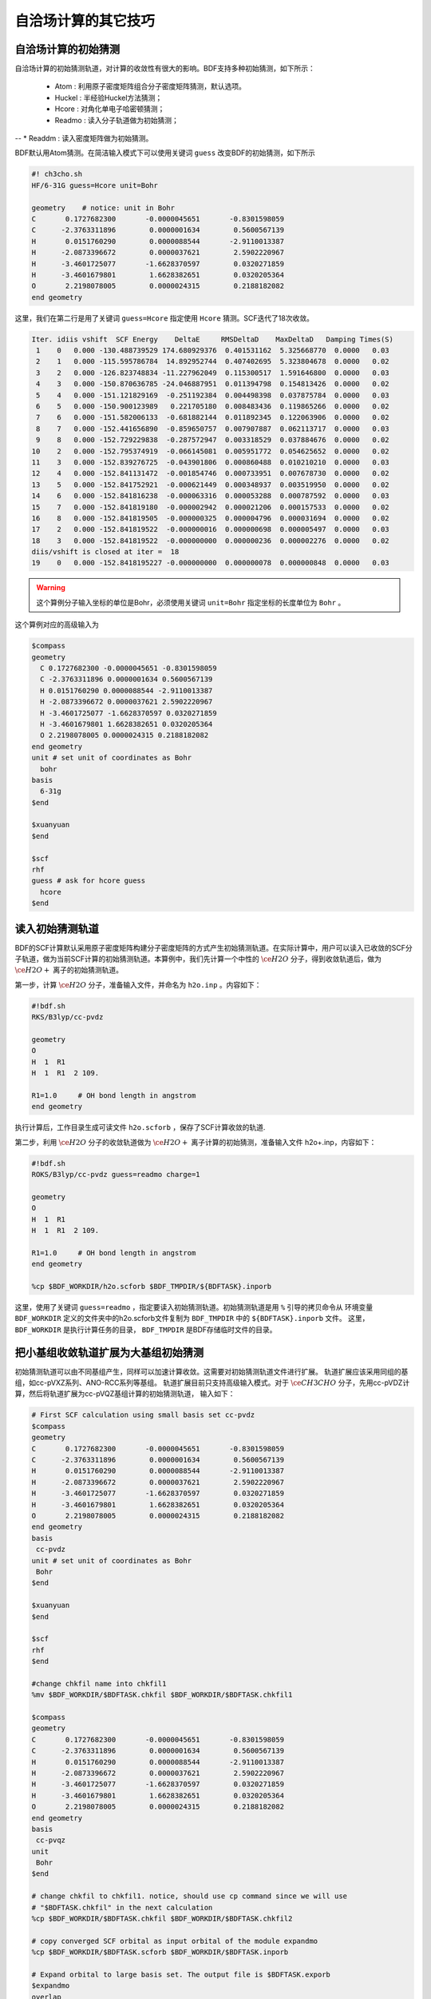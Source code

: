 自洽场计算的其它技巧
=====================================

自洽场计算的初始猜测
------------------------------------------------
自洽场计算的初始猜测轨道，对计算的收敛性有很大的影响。BDF支持多种初始猜测，如下所示：

  * Atom : 利用原子密度矩阵组合分子密度矩阵猜测，默认选项。
  * Huckel : 半经验Huckel方法猜测；
  * Hcore : 对角化单电子哈密顿猜测；
  * Readmo : 读入分子轨道做为初始猜测；
--  * Readdm : 读入密度矩阵做为初始猜测。

BDF默认用Atom猜测。在简洁输入模式下可以使用关键词 ``guess`` 改变BDF的初始猜测，如下所示

.. code-block:: bdf

    #! ch3cho.sh
    HF/6-31G guess=Hcore unit=Bohr
    
    geometry    # notice: unit in Bohr 
    C       0.1727682300       -0.0000045651       -0.8301598059
    C      -2.3763311896        0.0000001634        0.5600567139
    H       0.0151760290        0.0000088544       -2.9110013387
    H      -2.0873396672        0.0000037621        2.5902220967
    H      -3.4601725077       -1.6628370597        0.0320271859
    H      -3.4601679801        1.6628382651        0.0320205364
    O       2.2198078005        0.0000024315        0.2188182082
    end geometry

这里，我们在第二行是用了关键词 ``guess=Hcore`` 指定使用 ``Hcore`` 猜测。SCF迭代了18次收敛。

.. code-block:: 

  Iter. idiis vshift  SCF Energy    DeltaE     RMSDeltaD    MaxDeltaD   Damping Times(S) 
   1    0   0.000 -130.488739529 174.680929376  0.401531162  5.325668770  0.0000   0.03
   2    1   0.000 -115.595786784  14.892952744  0.407402695  5.323804678  0.0000   0.02
   3    2   0.000 -126.823748834 -11.227962049  0.115300517  1.591646800  0.0000   0.03
   4    3   0.000 -150.870636785 -24.046887951  0.011394798  0.154813426  0.0000   0.02
   5    4   0.000 -151.121829169  -0.251192384  0.004498398  0.037875784  0.0000   0.03
   6    5   0.000 -150.900123989   0.221705180  0.008483436  0.119865266  0.0000   0.02
   7    6   0.000 -151.582006133  -0.681882144  0.011892345  0.122063906  0.0000   0.02
   8    7   0.000 -152.441656890  -0.859650757  0.007907887  0.062113717  0.0000   0.03
   9    8   0.000 -152.729229838  -0.287572947  0.003318529  0.037884676  0.0000   0.02
  10    2   0.000 -152.795374919  -0.066145081  0.005951772  0.054625652  0.0000   0.02
  11    3   0.000 -152.839276725  -0.043901806  0.000860488  0.010210210  0.0000   0.03
  12    4   0.000 -152.841131472  -0.001854746  0.000733951  0.007678730  0.0000   0.02
  13    5   0.000 -152.841752921  -0.000621449  0.000348937  0.003519950  0.0000   0.02
  14    6   0.000 -152.841816238  -0.000063316  0.000053288  0.000787592  0.0000   0.03
  15    7   0.000 -152.841819180  -0.000002942  0.000021206  0.000157533  0.0000   0.02
  16    8   0.000 -152.841819505  -0.000000325  0.000004796  0.000031694  0.0000   0.02
  17    2   0.000 -152.841819522  -0.000000016  0.000000698  0.000005497  0.0000   0.03
  18    3   0.000 -152.841819522  -0.000000000  0.000000236  0.000002276  0.0000   0.02
  diis/vshift is closed at iter =  18
  19    0   0.000 -152.8418195227 -0.000000000  0.000000078  0.000000848  0.0000   0.03

.. warning:: 
   这个算例分子输入坐标的单位是Bohr，必须使用关键词 ``unit=Bohr`` 指定坐标的长度单位为 ``Bohr`` 。

这个算例对应的高级输入为

.. code-block:: bdf

   $compass
   geometry
     C 0.1727682300 -0.0000045651 -0.8301598059
     C -2.3763311896 0.0000001634 0.5600567139
     H 0.0151760290 0.0000088544 -2.9110013387
     H -2.0873396672 0.0000037621 2.5902220967
     H -3.4601725077 -1.6628370597 0.0320271859
     H -3.4601679801 1.6628382651 0.0320205364
     O 2.2198078005 0.0000024315 0.2188182082
   end geometry
   unit # set unit of coordinates as Bohr
     bohr
   basis
     6-31g
   $end

   $xuanyuan
   $end

   $scf
   rhf
   guess # ask for hcore guess
     hcore
   $end

读入初始猜测轨道
------------------------------------------------------------------------------------------
BDF的SCF计算默认采用原子密度矩阵构建分子密度矩阵的方式产生初始猜测轨道。在实际计算中，用户可以读入已收敛的SCF分子轨道，做为当前SCF计算的初始猜测轨道。本算例中，我们先计算一个中性的 :math:`\ce{H2O}` 分子，得到收敛轨道后，做为 :math:`\ce{H2O+}` 离子的初始猜测轨道。

第一步，计算 :math:`\ce{H2O}` 分子，准备输入文件，并命名为 ``h2o.inp`` 。内容如下：

.. code-block:: bdf

    #!bdf.sh
    RKS/B3lyp/cc-pvdz     
    
    geometry
    O
    H  1  R1
    H  1  R1  2 109.
    
    R1=1.0     # OH bond length in angstrom 
    end geometry

执行计算后，工作目录生成可读文件 ``h2o.scforb`` ，保存了SCF计算收敛的轨道.


第二步，利用 :math:`\ce{H2O}` 分子的收敛轨道做为 :math:`\ce{H2O+}` 离子计算的初始猜测，准备输入文件 h2o+.inp，内容如下：

.. code-block:: bdf

    #!bdf.sh
    ROKS/B3lyp/cc-pvdz guess=readmo charge=1
    
    geometry
    O
    H  1  R1
    H  1  R1  2 109.
    
    R1=1.0     # OH bond length in angstrom
    end geometry
    
    %cp $BDF_WORKDIR/h2o.scforb $BDF_TMPDIR/${BDFTASK}.inporb


这里，使用了关键词 ``guess=readmo`` ，指定要读入初始猜测轨道。初始猜测轨道是用 ``%`` 引导的拷贝命令从
环境变量 ``BDF_WORKDIR`` 定义的文件夹中的h2o.scforb文件复制为 ``BDF_TMPDIR`` 中的 ``${BDFTASK}.inporb`` 文件。
这里， ``BDF_WORKDIR`` 是执行计算任务的目录， ``BDF_TMPDIR`` 是BDF存储临时文件的目录。


把小基组收敛轨道扩展为大基组初始猜测
------------------------------------------------
初始猜测轨道可以由不同基组产生，同样可以加速计算收敛。这需要对初始猜测轨道文件进行扩展。
轨道扩展应该采用同组的基组，如cc-pVXZ系列、ANO-RCC系列等基组。
轨道扩展目前只支持高级输入模式。对于 :math:`\ce{CH3CHO}` 分子，先用cc-pVDZ计算，然后将轨道扩展为cc-pVQZ基组计算的初始猜测轨道，
输入如下：

.. code-block:: bdf

    # First SCF calculation using small basis set cc-pvdz
    $compass
    geometry
    C       0.1727682300       -0.0000045651       -0.8301598059
    C      -2.3763311896        0.0000001634        0.5600567139
    H       0.0151760290        0.0000088544       -2.9110013387
    H      -2.0873396672        0.0000037621        2.5902220967
    H      -3.4601725077       -1.6628370597        0.0320271859
    H      -3.4601679801        1.6628382651        0.0320205364
    O       2.2198078005        0.0000024315        0.2188182082
    end geometry
    basis
     cc-pvdz
    unit # set unit of coordinates as Bohr
     Bohr
    $end
     
    $xuanyuan
    $end
     
    $scf
    rhf
    $end
    
    #change chkfil name into chkfil1
    %mv $BDF_WORKDIR/$BDFTASK.chkfil $BDF_WORKDIR/$BDFTASK.chkfil1
    
    $compass
    geometry
    C       0.1727682300       -0.0000045651       -0.8301598059
    C      -2.3763311896        0.0000001634        0.5600567139
    H       0.0151760290        0.0000088544       -2.9110013387
    H      -2.0873396672        0.0000037621        2.5902220967
    H      -3.4601725077       -1.6628370597        0.0320271859
    H      -3.4601679801        1.6628382651        0.0320205364
    O       2.2198078005        0.0000024315        0.2188182082
    end geometry
    basis
     cc-pvqz
    unit
     Bohr
    $end
    
    # change chkfil to chkfil1. notice, should use cp command since we will use
    # "$BDFTASK.chkfil" in the next calculation
    %cp $BDF_WORKDIR/$BDFTASK.chkfil $BDF_WORKDIR/$BDFTASK.chkfil2
    
    # copy converged SCF orbital as input orbital of the module expandmo
    %cp $BDF_WORKDIR/$BDFTASK.scforb $BDF_WORKDIR/$BDFTASK.inporb
    
    # Expand orbital to large basis set. The output file is $BDFTASK.exporb
    $expandmo
    overlap
    $end
     
    $xuanyuan
    $end
    
    # use expanded orbital as initial guess orbital
    %cp $BDF_WORKDIR/$BDFTASK.exporb $BDF_WORKDIR/$BDFTASK.scforb
    $scf
    RHF
    guess
     readmo
    iprtmo
     2
    $end

上面的输入中，先使用 **cc-pVDZ** 基组执行第一个RHF计算，然后利用 expandmo 模块，将第一次 SCF 计算的收敛轨道扩展到 **cc-pVQZ** 基组，
最后利用 ``guess=readmo`` 做为SCF要读入的初始猜测轨道。

expandmo模块的输出为，

.. code-block:: 

    |******************************************************************************|
    
        Start running module expandmo
        Current time   2021-11-29  22:20:50
    
    |******************************************************************************|
     $expandmo                                                                                                                                                                                                                                                       
     overlap                                                                                                                                                                                                                                                         
     $end                                                                                                                                                                                                                                                            
     /Users/bsuo/check/bdf/bdfpro/ch3cho_exporb.chkfil1
     /Users/bsuo/check/bdf/bdfpro/ch3cho_exporb.chkfil2
     /Users/bsuo/check/bdf/bdfpro/ch3cho_exporb.inporb
      Expanding MO from small to large basis set or revise ...
    
     1 Small basis sets
    
     Number of  basis functions (NBF):      62
     Maxium NBF of shell :        6
    
     Number of basis functions of small basis sets:       62
    
     2 Large basis sets
    
     Number of  basis functions (NBF):     285
     Maxium NBF of shell :       15
    
      Overlap expanding :                     1
     Read guess orb
     Read orbital title:  TITLE - SCF Canonical Orbital
    nsbas_small  62
    nsbas_large 285
    ipsmall   1
    iplarge   1
      Overlap of dual basis ...
      Overlap of large basis ...
     Write expanded MO to scratch file ...
    |******************************************************************************|
    
        Total cpu     time:          0.42  S
        Total system  time:          0.02  S
        Total wall    time:          0.47  S
    
        Current time   2021-11-29  22:20:51
        End running module expandmo
    |******************************************************************************|

可以看出，小基组有62个轨道，大基组有285个轨道，expandmo读入了SCF收敛的正则轨道，扩展到大基组并写入临时文件。

第二次SCF计算的输出为，

.. code-block:: 

    /Users/bsuo/check/bdf/bdfpro/ch3cho_exporb.scforb
    Read guess orb:  nden=1  nreps= 1  norb=  285  lenmo=  81225
    Read orbital title:  TITLE - orthognal Expand CMO
    Orbitals initialization is completed.
 
    ........
  Iter. idiis vshift  SCF Energy    DeltaE     RMSDeltaD    MaxDeltaD   Damping Times(S)
   1    0   0.000 -152.952976892 122.547522034  0.002218985  0.246735859  0.0000  16.30
   2    1   0.000 -152.983462881  -0.030485988  0.000367245  0.026196100  0.0000  16.83
   3    2   0.000 -152.983976045  -0.000513164  0.000086429  0.006856831  0.0000  17.18
   4    3   0.000 -152.984012062  -0.000036016  0.000016763  0.001472939  0.0000  17.02
   5    4   0.000 -152.984019728  -0.000007666  0.000010400  0.001012788  0.0000  17.42
   6    5   0.000 -152.984021773  -0.000002045  0.000003396  0.000328178  0.0000  17.28
   7    6   0.000 -152.984022197  -0.000000423  0.000001082  0.000075914  0.0000  17.40
   8    7   0.000 -152.984022242  -0.000000044  0.000000154  0.000008645  0.0000  17.28
   9    8   0.000 -152.984022243  -0.000000001  0.000000066  0.000005087  0.0000  19.38
  diis/vshift is closed at iter =   9
  10    0   0.000 -152.984022243  -0.000000000  0.000000007  0.000000584  0.0000  18.95
    
      Label              CPU Time        SYS Time        Wall Time
     SCF iteration time:       517.800 S        0.733 S      175.617 S


.. _momMethod:

分子轨道最大占据数(mom)方法计算激发态
------------------------------------------------
mom（maximum occupation method）是一种ΔSCF方法，可用于计算激发态。
                                    
.. code-block:: bdf

    #----------------------------------------------------------------------
    # 
    # mom method: J. Liu, Y. Zhang, and W. Liu, J. Chem. Theory Comput. 10, 2436 (2014).
    #
    # gs  = -169.86584128
    # ab  = -169.62226127
    # T   = -169.62483480
    # w(S)= 6.69eV
    #----------------------------------------------------------------------
    $COMPASS 
    Title
     mom
    Basis
     6-311++GPP
    Geometry
     C       0.000000    0.418626    0.000000
     H      -0.460595    1.426053    0.000000
     O       1.196516    0.242075    0.000000
     N      -0.936579   -0.568753    0.000000
     H      -0.634414   -1.530889    0.000000
     H      -1.921071   -0.362247    0.000000
    End geometry
    Check
    $END
    
    $XUANYUAN
    $END
    
    $SCF
    UKS
    DFT
    B3LYP
    alpha
      10 2
    beta
      10 2
    $END
    
    %cp ${BDFTASK}.scforb $BDF_TMPDIR/${BDFTASK}.inporb

    # delta scf with mom
    $SCF
    UKS
    DFT
    B3LYP
    guess
     readmo
    alpha
     10 2
    beta
     10 2
    ifpair
    hpalpha
     1
     10 0 
     11 0 
    iaufbau
     2
    $END
   
    # pure delta scf for triplet
    $SCF
    UKS
    DFT
    B3LYP
    alpha
      11 2
    beta
      9 2
    iaufbau
      0
    $END

这个算例执行了三次SCF计算，

* 第一次SCF，利用UKS方法计算甲酰胺分子的基态。输入利用alpha与beta两个关键词，分别指定了alpha和beta轨道的占据情况。甲酰胺分子基态是单重态S0，这里指定的alpha和beta占据情况相同。 ``10 2`` 指定不可约表示A'与A"分别有10个和2个占据轨道。SCF模块将根据构造原理，按照轨道能量由低到高填充电子到轨道上。
* 第二次SCF，利用UKS与mom方法计算甲酰胺分子的S1态。这里的关键点有：1 利用guess=readmo指定读入上一步UKS的收敛轨道；2 利用alpha、beta关键词设置了每个对称性轨道的占据数；3 设置了变量ifpair，需要和hpalpha，hpbeta联用，用于指定空穴-粒子（hole-particle - HP）轨道对的电子激发情况；4 设置了hpalpha变量，指定激发的HP轨道对。数字1表示激发一对HP轨道，下面的两行指定轨道激发情况，第一列表示在第一个不可约表示中把第10个alpha轨道的电子激发到第11个alpha轨道；第二列元素都为零，表示第二个不可约表示的轨道不做激发； 5 iaufbau变量设置为2，指定要进行mom计算。
* 第三次SCF，利用UKS与mom方法计算甲酰胺分子的T1态。输入中，我们利用alpha和beta关键词指定轨道占据情况，其中alpha轨道的占据数为 ``11 2`` ，表示对称性为A'和A"的alpha轨道上分别有11和2个电子占据， beta轨道的占据情况为 ``9 2`` 。 iaufbau=0表示轨道占据按照构造原理由低到高排列。

这里，第一次SCF计算收敛结果为，

.. code-block:: 

     Superposition of atomic densities as initial guess.
     skipaocheck T F
     Solve HC=EC in pflmo space. F       12       75
     Initial guess energy =   -169.2529540680
    
     [scf_cycle_init_ecdenpot]
    Meomory for coulpotential         0.00  G
    
     Start SCF iteration......
    
    Iter. idiis vshift  SCF Energy    DeltaE     RMSDeltaD    MaxDeltaD   Damping Times(S)
     1    0   0.000 -169.411739263  -0.158785195  0.005700928  0.163822560  0.0000   0.20
    Turn on DFT calculation ...
     2    1   0.000 -169.743175119  -0.331435856  0.008905349  0.340815886  0.0000   0.42
     3    2   0.000 -169.232333660   0.510841459  0.006895796  0.296788710  0.0000   0.43
     4    3   0.000 -169.863405142  -0.631071482  0.000364999  0.015732911  0.0000   0.43
     5    4   0.000 -169.863345847   0.000059295  0.000209771  0.009205878  0.0000   0.42
     6    5   0.000 -169.865811301  -0.002465454  0.000027325  0.000606909  0.0000   0.43
     7    6   0.000 -169.865831953  -0.000020651  0.000008039  0.000357726  0.0000   0.43
     8    7   0.000 -169.865833199  -0.000001246  0.000003927  0.000114311  0.0000   0.42
     9    8   0.000 -169.865833401  -0.000000201  0.000000182  0.000004399  0.0000   0.43
    diis/vshift is closed at iter =   9
    10    0   0.000 -169.865833402  -0.000000000  0.000000139  0.000003885  0.0000   0.43
    
      Label              CPU Time        SYS Time        Wall Time
     SCF iteration time:         8.650 S        0.700 S        4.050 S
    
     Final DeltaE =  -4.4343551053316332E-010
     Final DeltaD =   1.3872600382452641E-007   5.0000000000000002E-005
    
     Final scf result
       E_tot =              -169.86583340
       E_ele =              -241.07729109
       E_nn  =                71.21145769
       E_1e  =              -371.80490197
       E_ne  =              -541.14538673
       E_kin =               169.34048477
       E_ee  =               148.48285541
       E_xc  =               -17.75524454
      Virial Theorem      2.003102

可以看出，第一次SCF计算使用了atom猜测，计算得到S0的能量为 -169.8658334023 a.u. 。第二次SCF计算读入了第一次SCF的收敛轨道，
并使用mom方法做SCF计算，输出文件先提示读入了分子轨道，并给出占据情况，

.. code-block::

      [Final occupation pattern: ]

   Irreps:        A'      A'' 
  
   detailed occupation for iden/irep:      1   1
      1.00 1.00 1.00 1.00 1.00 1.00 1.00 1.00 1.00 1.00
      0.00 0.00 0.00 0.00 0.00 0.00 0.00 0.00 0.00 0.00
      0.00 0.00 0.00 0.00 0.00 0.00 0.00 0.00 0.00 0.00
      0.00 0.00 0.00 0.00 0.00 0.00 0.00 0.00 0.00 0.00
      0.00 0.00 0.00 0.00 0.00 0.00 0.00 0.00 0.00 0.00
      0.00 0.00 0.00 0.00 0.00 0.00 0.00 0.00 0.00 0.00
      0.00 0.00 0.00 0.00 0.00 0.00
   detailed occupation for iden/irep:      1   2
      1.00 1.00 0.00 0.00 0.00 0.00 0.00 0.00 0.00 0.00
      0.00 0.00 0.00 0.00 0.00 0.00 0.00 0.00 0.00 0.00
      0.00
   Alpha      10.00    2.00

这里， ``A'`` 不可约表示的第10个alpha轨道是占据轨道，第11个轨道是空轨道。第二次SCF计算读入了第一次SCF的收敛轨道，并使用mom方法做SCF计算，输入中要求将 ``A'`` 表示的第10个轨道的电子激发到第11个轨道上。输出文件先提示读入了分子轨道，并给出占据情况，

.. code-block:: 

   Read initial orbitals from user specified file.
  
   /tmp/20117/mom_formamide.inporb
   Read guess orb:  nden=2  nreps= 2  norb=   87  lenmo=   4797
   Read orbital title:  TITLE - SCF Canonical Orbital
  
   Initial occupation pattern: iden=1  irep= 1  norb(irep)=   66
      1.00 1.00 1.00 1.00 1.00 1.00 1.00 1.00 1.00 0.00
      1.00 0.00 0.00 0.00 0.00 0.00 0.00 0.00 0.00 0.00
      0.00 0.00 0.00 0.00 0.00 0.00 0.00 0.00 0.00 0.00
      0.00 0.00 0.00 0.00 0.00 0.00 0.00 0.00 0.00 0.00
      0.00 0.00 0.00 0.00 0.00 0.00 0.00 0.00 0.00 0.00
      0.00 0.00 0.00 0.00 0.00 0.00 0.00 0.00 0.00 0.00
      0.00 0.00 0.00 0.00 0.00 0.00
  
  
   Initial occupation pattern: iden=1  irep= 2  norb(irep)=   21
      1.00 1.00 0.00 0.00 0.00 0.00 0.00 0.00 0.00 0.00
      0.00 0.00 0.00 0.00 0.00 0.00 0.00 0.00 0.00 0.00
      0.00
  
  
   Initial occupation pattern: iden=2  irep= 1  norb(irep)=   66
      1.00 1.00 1.00 1.00 1.00 1.00 1.00 1.00 1.00 1.00
      0.00 0.00 0.00 0.00 0.00 0.00 0.00 0.00 0.00 0.00
      0.00 0.00 0.00 0.00 0.00 0.00 0.00 0.00 0.00 0.00
      0.00 0.00 0.00 0.00 0.00 0.00 0.00 0.00 0.00 0.00
      0.00 0.00 0.00 0.00 0.00 0.00 0.00 0.00 0.00 0.00
      0.00 0.00 0.00 0.00 0.00 0.00 0.00 0.00 0.00 0.00
      0.00 0.00 0.00 0.00 0.00 0.00
  
  
   Initial occupation pattern: iden=2  irep= 2  norb(irep)=   21
      1.00 1.00 0.00 0.00 0.00 0.00 0.00 0.00 0.00 0.00
      0.00 0.00 0.00 0.00 0.00 0.00 0.00 0.00 0.00 0.00
      0.00
    
这里，iden=1为alpha轨道，irep=1指第一个不可约表示，总共有norb=66个轨道，其中，第10个轨道的占据数为0.00，第11个轨道占据数为1.00。经14次SCF迭代，收敛的S1态能量为 -169.6222628003 a.u.,如下所示：

.. code-block:: 

    Iter. idiis vshift  SCF Energy    DeltaE     RMSDeltaD    MaxDeltaD   Damping Times(S)
     1    0   0.000 -169.505632070 125.031578610  0.020428031  1.463174456  0.0000   0.45
     2    1   0.000 -169.034645773   0.470986296  0.036913522  1.562284831  0.0000   0.43
     3    2   0.000 -165.750862892   3.283782881  0.032162782  1.516480990  0.0000   0.43
     4    3   0.000 -169.560678610  -3.809815718  0.008588866  0.807859419  0.0000   0.43
     5    4   0.000 -169.596211021  -0.035532411  0.003887621  0.367391029  0.0000   0.42
     6    5   0.000 -169.620128518  -0.023917496  0.001826050  0.172456003  0.0000   0.43
     7    6   0.000 -169.621976725  -0.001848206  0.000486763  0.044630527  0.0000   0.43
     8    7   0.000 -169.622245116  -0.000268391  0.000113718  0.004980035  0.0000   0.43
     9    8   0.000 -169.622261269  -0.000016153  0.000112261  0.009715905  0.0000   0.42
    10    2   0.000 -169.622262553  -0.000001284  0.000043585  0.004092668  0.0000   0.42
    11    3   0.000 -169.622262723  -0.000000169  0.000031601  0.002792075  0.0000   0.42
    12    4   0.000 -169.622262790  -0.000000067  0.000010125  0.000848297  0.0000   0.43
    13    5   0.000 -169.622262798  -0.000000007  0.000003300  0.000273339  0.0000   0.43
     diis/vshift is closed at iter =  13
    14    0   0.000 -169.622262800  -0.000000002  0.000001150  0.000079378  0.0000   0.42
    
      Label              CPU Time        SYS Time        Wall Time
     SCF iteration time:        13.267 S        0.983 S        6.000 S
    
     Final DeltaE =  -1.8403909507469507E-009
     Final DeltaD =   1.1501625138328933E-006   5.0000000000000002E-005
    
     Final scf result
       E_tot =              -169.62226280
       E_ele =              -240.83372049
       E_nn  =                71.21145769
       E_1e  =              -368.54021347
       E_ne  =              -537.75897296
       E_kin =               169.21875949
       E_ee  =               145.28871749
       E_xc  =               -17.58222451
      Virial Theorem      2.002385
    
    
     [Final occupation pattern: ]
    
     Irreps:        A'      A'' 
    
     detailed occupation for iden/irep:      1   1
        1.00 1.00 1.00 1.00 1.00 1.00 1.00 1.00 1.00 0.00
        1.00 0.00 0.00 0.00 0.00 0.00 0.00 0.00 0.00 0.00
        0.00 0.00 0.00 0.00 0.00 0.00 0.00 0.00 0.00 0.00
        0.00 0.00 0.00 0.00 0.00 0.00 0.00 0.00 0.00 0.00
        0.00 0.00 0.00 0.00 0.00 0.00 0.00 0.00 0.00 0.00
        0.00 0.00 0.00 0.00 0.00 0.00 0.00 0.00 0.00 0.00
        0.00 0.00 0.00 0.00 0.00 0.00
    
SCF收敛后再一次打印轨道占据情况，可以看到 **alpha** 轨道中 ``A'``  不可约表示的第10个轨道没有电子占据，第11个轨道有一个电子占据。

第三个SCF计算给出了 **T1** 态能量，为 -169.6248370697 a.u.，输出如下：

.. code-block:: 

    Iter. idiis vshift  SCF Energy    DeltaE     RMSDeltaD    MaxDeltaD   Damping Times(S)
     1    0   0.000 -169.411739263  -0.158785195  0.083821477  9.141182225  0.0000   0.17
     Turn on DFT calculation ...
     2    1   0.000 -169.480549474  -0.068810211  0.066700318  6.978728919  0.0000   0.40
     3    2   0.000 -169.277735673   0.202813801  0.014778190  0.648183923  0.0000   0.42
     4    3   0.000 -169.613991196  -0.336255522  0.005923909  0.621843348  0.0000   0.42
     5    4   0.000 -169.620096778  -0.006105582  0.001967168  0.164506160  0.0000   0.40
     6    5   0.000 -169.623636999  -0.003540220  0.002722812  0.246425639  0.0000   0.42
     7    6   0.000 -169.624704514  -0.001067515  0.001064536  0.098138798  0.0000   0.42
     8    7   0.000 -169.624814882  -0.000110368  0.000525436  0.046392861  0.0000   0.42
     9    8   0.000 -169.624834520  -0.000019637  0.000179234  0.012966641  0.0000   0.42
    10    2   0.000 -169.624836694  -0.000002174  0.000063823  0.004902276  0.0000   0.42
    11    3   0.000 -169.624836922  -0.000000227  0.000017831  0.001440089  0.0000   0.43
    12    4   0.000 -169.624837025  -0.000000103  0.000034243  0.002618897  0.0000   0.42
    13    5   0.000 -169.624837065  -0.000000039  0.000006158  0.000466001  0.0000   0.40
    14    6   0.000 -169.624837068  -0.000000003  0.000003615  0.000354229  0.0000   0.42
    diis/vshift is closed at iter =  14
    15    0   0.000 -169.624837069  -0.000000001  0.000000966  0.000070404  0.0000   0.42
   
     Label              CPU Time        SYS Time        Wall Time
    SCF iteration time:        13.150 S        0.950 S        5.967 S
   
    Final DeltaE =  -1.1375220765330596E-009
    Final DeltaD =   9.6591808698539483E-007   5.0000000000000002E-005
   
    Final scf result
      E_tot =              -169.62483707
      E_ele =              -240.83629476
      E_nn  =                71.21145769
      E_1e  =              -368.57834907
      E_ne  =              -537.80483706
      E_kin =               169.22648799
      E_ee  =               145.32683246
      E_xc  =               -17.58477815
     Virial Theorem      2.002354

.. _SCFConvProblems:

处理自洽场计算的不收敛问题
------------------------------------------------
当SCF计算完成后，用户务必检查SCF是否收敛，只有在收敛的前提下才可以使用SCF计算的结果（能量，布居分析，轨道能等）以及进行后续的计算。注意SCF是否收敛不能仅从输出文件末尾有没有报错来判断，因为即便SCF不收敛，程序也不会立刻退出，而只是在SCF迭代的输出之后、SCF能量的输出之前，提示：

.. code-block::

    Warning !!! Total energy not converged!
    
而即便在这种情况下，程序仍然会在该信息之后打印能量、轨道信息、布居分析结果等，虽然这些结果不能作为正式计算结果使用，但它们对于分析SCF不收敛的原因有一定帮助。

导致SCF不收敛的常见原因包括：

 1. HOMO-LUMO能隙过小，导致前线轨道的占据情况反复变化。例如两个轨道 :math:`\psi_1` 和 :math:`\psi_2` ，在第N次SCF迭代时 :math:`\psi_1` 为占据轨道， :math:`\psi_2` 为空轨道，然而以这样的轨道占据情况为基础构建Fock矩阵并对角化后，得到的第N+1次SCF迭代的轨道，却是 :math:`\psi_1` 的轨道能较 :math:`\psi_2` 更高，因此电子从 :math:`\psi_1` 轨道转移到 :math:`\psi_2` 轨道。但这样一来，第N+1次SCF迭代的Fock矩阵相比第N次SCF迭代就会发生很大变化，导致在第N+2次SCF迭代时 :math:`\psi_1` 的轨道能较 :math:`\psi_2` 更低，于是轨道占据数又回到了第N次SCF迭代的情形，因而SCF迭代的轨道占据数总是在变化，始终不收敛。这种情况的典型表现为SCF能量交替在两个能量之间振荡（或在一定范围内无规律振荡），振荡幅度在 :math:`10^{-4} \sim 1` Hartree左右，且SCF结束后打印的轨道占据数与预期不符。
 2. HOMO-LUMO能隙较小，虽然各步迭代的轨道占据数没有变化，但轨道形状反复变化，导致SCF振荡不收敛。这种情况的典型表现与前一条类似，但振荡幅度一般稍小些，且SCF结束后打印的轨道占据数与预期定性相符。
 3. 数值积分格点过小或者双电子积分精度过低，导致SCF因数值误差而小幅度振荡不收敛。这种情况的典型表现为SCF能量以 :math:`10^{-4}` Hartree以下的幅度无规律振荡，且SCF结束后打印的轨道占据数与预期定性相符。
 4. 基组接近线性相关，或因为格点太小导致基组在格点上的投影接近线性相关。这种情况的典型表现为SCF能量以1 Hartree以上的幅度变化（不一定是在振荡，也可能是单调或者基本单调的变化），SCF能量远低于预期值，且SCF结束后打印的轨道占据数完全不符合物理实际。当SCF能量较预期值低得非常多时，SCF能量甚至可能不显示为数字，而是显示为一串星号。
 
以下是各类SCF不收敛问题的常见解决方法（一定程度上也适用于BDF以外的软件）：

 1. 增加能级移动vshift，适用于第1类和第2类情况，方法为在输入文件的$scf模块里加入：

.. code-block:: bdf

 vshift
  0.2

如果仍然观察到明显的振荡，则逐渐增加vshift，直到收敛为止。vshift会倾向于让SCF的收敛变得单调，但是vshift设得太大会增加迭代收敛所用的次数，因此在增加vshift的时候可以适当增加maxiter。当vshift增加到1.0仍然无法收敛时，应该考虑其他方法。

 2. 增加密度矩阵阻尼damp，适用于第2类情况（对第1类情况也有一点效果），方法为在输入文件的$scf模块里加入：
 
.. code-block:: bdf

 damp
  0.7

注意damp可以和vshift联用，两者的效果在一定程度上是相互促进的。如果阻尼设为0.7仍然观察到明显的振荡，则在保证阻尼小于1的情况下增大阻尼，例如接下来可以尝试0.9、0.95等。与vshift类似，damp也是倾向于改善SCF收敛的单调性，但damp太大会导致收敛变慢，因此可以增加maxiter。当damp增加到0.99仍然无法收敛时，应该考虑其他方法。

 3. 关闭DIIS，适用于第1类和第2类情况，且增加vshift和damp也无法收敛时。DIIS在大多数情况下是会加速SCF收敛的，但当HOMO-LUMO能隙特别小时有可能反倒会减慢甚至阻止收敛，后一种情况下可以在$scf模块里添加NoDIIS关键词关掉DIIS，增加maxiter，并视收敛情况设定vshift和damp。
 4. 关闭SMH，适用于第1类和第2类情况，且前3种方式都不奏效时，方法是在$scf模块里添加NoSMH关键词，增加maxiter，并视收敛情况设定vshift和damp。我们目前还没有遇到过用SMH不收敛、不用SMH能收敛的情形，但是因为SMH是一种很新的SCF收敛方法，不排除极个别情况下SMH会对收敛有负面影响，因此关闭SMH可以作为一种备选方案。
 5. 改用FLMO或iOI方法，适用于第1类和第2类情况，分子较大（如大于50个原子），且怀疑SCF不收敛是因为原子初始猜测精度太低或者定性错误所导致时。方法请参见 :ref:`FLMO及iOI方法相关章节<FLMOMethod.rst>` 。
 6. 先计算一个类似的、较容易收敛的体系，再以该体系的波函数为初猜来收敛原体系，适用于第1类和第2类情况。比如一个中性的二重态过渡金属配合物的SCF计算不收敛，可以计算其闭壳层的一价阳离子，收敛后以一价阳离子的轨道作为初猜来进行中性分子的SCF计算（但注意因为BDF尚不支持读取RHF/RKS波函数作为UHF/UKS计算的初猜，因此此处闭壳层的一价阳离子应当用UHF/UKS计算）。极端情况下甚至可以先计算高价阳离子，然后添加少量（如2个）电子重新收敛SCF，再添加少量电子，如此直至得到原来的中性体系的波函数。另一种常用的手段为先在小基组下进行SCF计算，收敛后利用 :ref:`expandmo模块<expandmo.rst>` 将小基组的SCF轨道投影到原基组上，再在原基组下进行SCF迭代直至收敛。
 7. 增大格点，适用于第3类情况，有时对第4类情况也有效。方法是用grid关键词，如：
 
.. code-block:: bdf

 grid
  fine

注意：（1）对于meta-GGA泛函，默认的格点已经是fine了，因此此时应当将格点设为ultra fine；（2）增大格点会增加每一步SCF迭代的耗时；（3）增大格点会使得收敛的能量和其他没有改变grid的计算不可比，因此如果要将这个计算和以前做过的计算进行比较，或者将这个计算得到的能量/自由能与其他计算的结果作差等等，则必须把已经做过的所有相关计算用和本输入文件相同的格点重新计算，即便已经做过的那些计算不加大格点也能收敛，也需要这样做。加大格点后若结果没有任何改善，则应该尝试其他方法；如果结果有改善但还是不收敛，可以进一步尝试将fine改为ultra fine；如果仍然不能收敛，应当考虑下面的方法。

 8. 将双电子积分的阈值设严，适用于第3类情况，有时对第4类情况也有效。方法是在SCF模块里添加：
 
.. code-block:: bdf

 optscreen
  1

该方法和增大格点一样，也会增大每一步SCF迭代的耗时，且也会导致计算结果和不加optscreen的计算结果不可比。该方法仅适用于不开启MPEC或MPEC+COSX的计算。

 9. 将判断基组线性相关性的阈值设松，适用于第4类情况。方法是在$scf模块里添加：
 
.. code-block:: bdf

 checklin
 tollin
  1.d-6

该方法会导致计算结果和不加这些关键词的计算结果不可比。tollin不建议设得比1.d-5更大，否则会引入较大误差，如果tollin设为1.d-5仍然出现第4类不收敛情况，则应考虑以上所述的增大格点、改变双电子积分阈值等方法。

注意在以上各方法中，如果某种方法虽不能使SCF收敛，但让SCF收敛情况较以前更好了，则尝试下一个方法时应当用

.. code-block:: bdf

 guess
  readmo

读取上一种方法的最后一步SCF迭代的轨道作为初猜。但如果前一种方法反倒导致SCF收敛变差了，则尝试下一个方法时应当重新从原子猜测开始，或者挑选之前尝试过的其他方法的最后一步迭代的轨道作为初猜（当然这要求用户提前把每种SCF收敛方法得到的轨道都进行备份）。

自洽场计算的加速算法
------------------------------------------------
BDF的一个重要特色是利用 **MPEC+COSX** 方法加速SCF、TDDFT的能量及梯度计算。设置MPEC+COSX计算，输入如下：

.. code-block:: bdf

    #! amylose2.sh
    HF/cc-pvdz  MPEC+COSX

    Geometry
    H      -5.27726610038004     0.15767995434597     1.36892178079618
    H      -3.89542800401751    -2.74423996083456    -2.30130324998720
    H      -3.40930212959730     3.04543096108345     1.73325487719318
    O      -4.25161610042910    -0.18429704053319     1.49882079466485
    H      -4.12153806480025     0.39113300040060    -0.47267019103680
    O      -3.93883902709049    -2.16385597983528    -1.37984323910654
    H      -3.65755506365314    -2.55190701717719     0.56784675873394
    H      -2.66688104102718    -3.13999999152083    -0.32869523309397
    O      -3.68737510690803     2.57255697808269     0.79063986197194
    H      -2.16845111442446     1.40439897322928     1.59675986910159
    H      -0.80004208156425     3.67692503357694    -0.87083105709857
    C      -3.47036908085237     0.21757398797107     0.38361581865084
    C      -3.08081604941874    -2.23618399620817    -0.25179522317288
    H      -1.85215308213129    -1.05270701067006     0.92020982572454
    C      -2.73634509645279     1.50748698767418     0.67208385967460
    O      -0.95388209186676     2.93603601652216    -0.08659407523165
    H      -2.34176605974133     2.08883703173396    -1.35500112054343
    C      -2.46637306624908    -0.89337899823852     0.07760781649778
    C      -1.77582007601201     1.83730601785282    -0.45887211416401
    O      -1.70216504605578    -0.48600696920536    -1.07005315975028
    H      -0.26347504436884     0.90841605388912    -1.67304510231922
    C      -0.87599906000257     0.65569503172715    -0.80788211986139
    H       1.05124197574425    -4.08129295376550    -0.80486617677089
    H       1.91283792081157     2.93924205088598    -0.71300301703422
    O       0.07007992244287     0.29718501862843     0.19143889205868
    H       1.28488995808993    -0.48228594245462    -1.27588009910221
    O       0.83243796215244    -3.05225096122844    -0.51820416035526
    H       0.03099092283770    -2.15700599981123     1.08682384153403
    H       0.99725792474852    -3.21082099855794     1.38542783977374
    O       1.92550793896406     1.99389906198042    -1.25576903593383
    H       2.32288890226196     1.52348902475463     0.72949896259198
    H       5.42304993860699     1.71940008598879    -1.13583497057179
    C       1.35508593454345    -0.11004196264200    -0.25348109013556
    C       0.98581793175676    -2.43946398581436     0.75228585517262
    H       1.91238990103301    -0.83125899736406     1.66788890655085
    C       2.32240292575108     1.05122704465611    -0.25278704698785
    O       4.65571492366175     1.63248206459704    -0.36643098789343
    H       3.77658595927138     0.23304608296485    -1.60079803407907
    C       1.86060292384221    -1.20698497780059     0.68314589788694
    C       3.72997793572998     0.57134806164321    -0.56599702816882
    O       3.14827793673614    -1.62888795836893     0.20457391544942
    H       5.12279093584136    -0.96659193933436     0.00181296891020
    C       4.14403492674986    -0.60389595307832     0.31494395641232
    O       4.31314989648861    -0.29843197973243     1.69336596603165
    H       3.37540288537848     0.07856300492440     2.10071295465512
    End geometry

如果在高级输入模式下，只需在COMPASS模块输入中加入关键词 ``MPEC+COSX``，如：

.. code-block:: bdf

    $compass
    Geometry
    H      -5.27726610038004     0.15767995434597     1.36892178079618
    H      -3.89542800401751    -2.74423996083456    -2.30130324998720
    H      -3.40930212959730     3.04543096108345     1.73325487719318
    O      -4.25161610042910    -0.18429704053319     1.49882079466485
    H      -4.12153806480025     0.39113300040060    -0.47267019103680
    O      -3.93883902709049    -2.16385597983528    -1.37984323910654
    H      -3.65755506365314    -2.55190701717719     0.56784675873394
    H      -2.66688104102718    -3.13999999152083    -0.32869523309397
    O      -3.68737510690803     2.57255697808269     0.79063986197194
    H      -2.16845111442446     1.40439897322928     1.59675986910159
    H      -0.80004208156425     3.67692503357694    -0.87083105709857
    C      -3.47036908085237     0.21757398797107     0.38361581865084
    C      -3.08081604941874    -2.23618399620817    -0.25179522317288
    H      -1.85215308213129    -1.05270701067006     0.92020982572454
    C      -2.73634509645279     1.50748698767418     0.67208385967460
    O      -0.95388209186676     2.93603601652216    -0.08659407523165
    H      -2.34176605974133     2.08883703173396    -1.35500112054343
    C      -2.46637306624908    -0.89337899823852     0.07760781649778
    C      -1.77582007601201     1.83730601785282    -0.45887211416401
    O      -1.70216504605578    -0.48600696920536    -1.07005315975028
    H      -0.26347504436884     0.90841605388912    -1.67304510231922
    C      -0.87599906000257     0.65569503172715    -0.80788211986139
    H       1.05124197574425    -4.08129295376550    -0.80486617677089
    H       1.91283792081157     2.93924205088598    -0.71300301703422
    O       0.07007992244287     0.29718501862843     0.19143889205868
    H       1.28488995808993    -0.48228594245462    -1.27588009910221
    O       0.83243796215244    -3.05225096122844    -0.51820416035526
    H       0.03099092283770    -2.15700599981123     1.08682384153403
    H       0.99725792474852    -3.21082099855794     1.38542783977374
    O       1.92550793896406     1.99389906198042    -1.25576903593383
    H       2.32288890226196     1.52348902475463     0.72949896259198
    H       5.42304993860699     1.71940008598879    -1.13583497057179
    C       1.35508593454345    -0.11004196264200    -0.25348109013556
    C       0.98581793175676    -2.43946398581436     0.75228585517262
    H       1.91238990103301    -0.83125899736406     1.66788890655085
    C       2.32240292575108     1.05122704465611    -0.25278704698785
    O       4.65571492366175     1.63248206459704    -0.36643098789343
    H       3.77658595927138     0.23304608296485    -1.60079803407907
    C       1.86060292384221    -1.20698497780059     0.68314589788694
    C       3.72997793572998     0.57134806164321    -0.56599702816882
    O       3.14827793673614    -1.62888795836893     0.20457391544942
    H       5.12279093584136    -0.96659193933436     0.00181296891020
    C       4.14403492674986    -0.60389595307832     0.31494395641232
    O       4.31314989648861    -0.29843197973243     1.69336596603165
    H       3.37540288537848     0.07856300492440     2.10071295465512
    End geometry
    Basis
      cc-pvdz
    MPEC+COSX # ask for the MPEC+COSX method
    $end

在 **SCF** 模块会输出会有关 **MPEC+COSX** 是否都被设置为 True 的提示：

.. code-block:: bdf

    --- PRINT: Information about SCF Calculation --- 
    ICTRL_FRAGSCF=  0
    IPRTMO=  1
    MAXITER=  100
    THRENE= 0.10E-07 THRDEN= 0.50E-05
    DAMP= 0.00 VSHIFT= 0.00
    IFDIIS= T
    THRDIIS= 0.10E+01
    MINDIIS=   2 MAXDIIS=   8
    iCHECK=  0
    iAUFBAU=  1
    INIGUESS=  0
    IfMPEC= T
    IfCOSX= T

这里， ``IfMPEC= T`` , 且 ``IfCOSX= T`` 说明 **MPEC+COSX** 方法被用于计算。SCF迭代过程如下：

.. code-block:: bdf

     [scf_cycle_init_ecdenpot]
    Meomory for coulpotential         0.02  G
    
     Start SCF iteration......
    
    
    Iter.   idiis  vshift       SCF Energy            DeltaE          RMSDeltaD          MaxDeltaD      Damping    Times(S) 
       1      0    0.000   -1299.6435521238     -23.7693069405       0.0062252375       0.2842668435    0.0000      2.69
       2      1    0.000   -1290.1030630508       9.5404890730       0.0025508000       0.1065204344    0.0000      1.65
       3      2    0.000   -1290.2258798561      -0.1228168053       0.0014087449       0.0742227520    0.0000      1.67
       4      3    0.000   -1290.4879683983      -0.2620885422       0.0002338141       0.0153879051    0.0000      1.64
       5      4    0.000   -1290.4955210658      -0.0075526675       0.0000713807       0.0049309441    0.0000      1.57
       6      5    0.000   -1290.4966349620      -0.0011138962       0.0000156009       0.0010663736    0.0000      1.51
       7      6    0.000   -1290.4966797420      -0.0000447800       0.0000043032       0.0002765334    0.0000      1.44
       8      7    0.000   -1290.4966810419      -0.0000012999       0.0000014324       0.0000978302    0.0000      1.37
       9      8    0.000   -1290.4966794202       0.0000016217       0.0000003030       0.0000173603    0.0000      1.40
      10      2    0.000   -1290.4966902283      -0.0000108081       0.0000000659       0.0000034730    0.0000      1.11
     diis/vshift is closed at iter =  10
      11      0    0.000   -1290.5003691464      -0.0036789181       0.0000225953       0.0009032949    0.0000      5.85
    
      Label              CPU Time        SYS Time        Wall Time
     SCF iteration time:       179.100 S        1.110 S       22.630 S
    
     Final DeltaE = -3.678918126752251E-003
     Final DeltaD =  2.259533940614071E-005  5.000000000000000E-005
     
     Final scf result
       E_tot =             -1290.50036915
       E_ele =             -3626.68312754
       E_nn  =              2336.18275840
       E_1e  =             -6428.96436179
       E_ne  =             -7717.90756825
       E_kin =              1288.94320647
       E_ee  =              2802.28123424
       E_xc  =                 0.00000000
      Virial Theorem      2.001208

在CPU为i9-9900K的台式机上，8个OpenMP线程并行计算耗时22秒。相同条件下SCF计算不用MPEC+COSX方法加速，计算耗时110秒， **MPEC+COSX** 大约加速了 **5** 倍。
